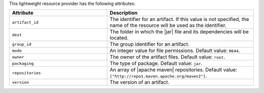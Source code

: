 .. The contents of this file are included in multiple topics.
.. This file should not be changed in a way that hinders its ability to appear in multiple documentation sets.

This lightweight resource provider has the following attributes:

.. list-table::
   :widths: 200 300
   :header-rows: 1

   * - Attribute
     - Description
   * - ``artifact_id``
     - The identifier for an artifact. If this value is not specified, the name of the resource will be used as the identifier.
   * - ``dest``
     - The folder in which the |jar| file and its dependencies will be located.
   * - ``group_id``
     - The group identifier for an artifact.
   * - ``mode``
     - An integer value for file permissions. Default value: ``0644``.
   * - ``owner``
     - The owner of the artifact files. Default value: ``root``.
   * - ``packaging``
     - The type of package. Default value: ``jar``.
   * - ``repositories``
     - An array of |apache maven| repositories. Default value: ``["http://repo1.maven.apache.org/maven2"]``.
   * - ``version``
     - The version of an artifact.
